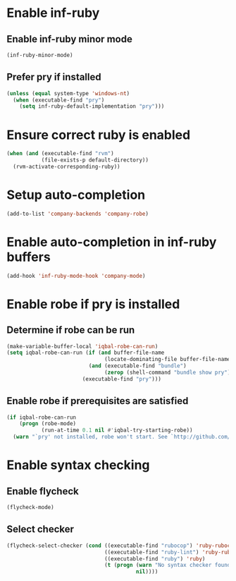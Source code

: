 * Enable inf-ruby
** Enable inf-ruby minor mode
  #+BEGIN_SRC emacs-lisp
    (inf-ruby-minor-mode)
  #+END_SRC

** Prefer pry if installed
   #+BEGIN_SRC emacs-lisp
     (unless (equal system-type 'windows-nt)
       (when (executable-find "pry")
         (setq inf-ruby-default-implementation "pry")))
   #+END_SRC


* Ensure correct ruby is enabled
  #+BEGIN_SRC emacs-lisp
    (when (and (executable-find "rvm")
               (file-exists-p default-directory))
      (rvm-activate-corresponding-ruby))
  #+END_SRC


* Setup auto-completion
  #+BEGIN_SRC emacs-lisp
    (add-to-list 'company-backends 'company-robe)
  #+END_SRC


* Enable auto-completion in inf-ruby buffers
  #+BEGIN_SRC emacs-lisp
    (add-hook 'inf-ruby-mode-hook 'company-mode)
  #+END_SRC


* Enable robe if pry is installed
** Determine if robe can be run
   #+BEGIN_SRC emacs-lisp
     (make-variable-buffer-local 'iqbal-robe-can-run)
     (setq iqbal-robe-can-run (if (and buffer-file-name
                                    (locate-dominating-file buffer-file-name "Gemfile"))
                               (and (executable-find "bundle")
                                    (zerop (shell-command "bundle show pry")))
                             (executable-find "pry")))
   #+END_SRC

** Enable robe if prerequisites are satisfied
   #+BEGIN_SRC emacs-lisp
     (if iqbal-robe-can-run
         (progn (robe-mode)
                (run-at-time 0.1 nil #'iqbal-try-starting-robe))
       (warn "`pry' not installed, robe won't start. See `http://github.com/dgutov/robe'"))
   #+END_SRC


* Enable syntax checking
** Enable flycheck
  #+BEGIN_SRC emacs-lisp
    (flycheck-mode)
  #+END_SRC

** Select checker
   #+BEGIN_SRC emacs-lisp
     (flycheck-select-checker (cond ((executable-find "rubocop") 'ruby-rubocop)
                                    ((executable-find "ruby-lint") 'ruby-rubylint)
                                    ((executable-find "ruby") 'ruby)
                                    (t (progn (warn "No syntax checker found, searched for `rubocop', `ruby-lint'")
                                              nil))))
   #+END_SRC
